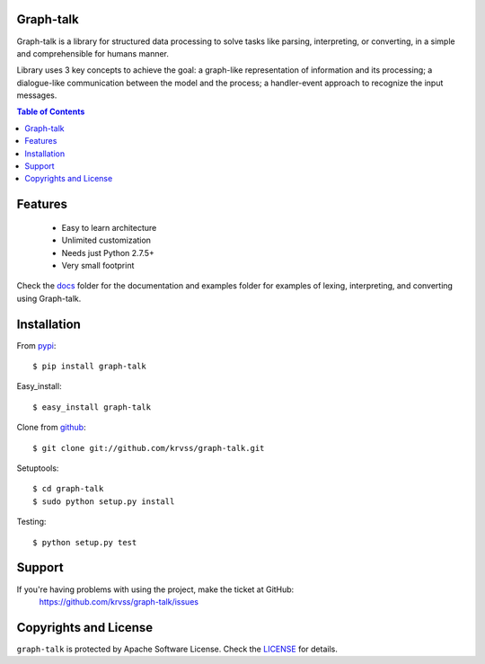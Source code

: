 Graph-talk
==========

Graph-talk is a library for structured data processing to solve tasks like parsing,
interpreting, or converting, in a simple and comprehensible for humans manner.

Library uses 3 key concepts to achieve the goal: a graph-like representation of
information and its processing; a dialogue-like communication between the model and
the process; a handler-event approach to recognize the input messages.

.. contents:: Table of Contents


Features
========

    * Easy to learn architecture
    * Unlimited customization
    * Needs just Python 2.7.5+
    * Very small footprint

Check the docs_ folder for the documentation and examples folder for examples of
lexing, interpreting, and converting using Graph-talk.

Installation
============

From pypi_::

    $ pip install graph-talk

Easy_install::

    $ easy_install graph-talk

Clone from github_::

    $ git clone git://github.com/krvss/graph-talk.git

Setuptools::

    $ cd graph-talk
    $ sudo python setup.py install

Testing::

    $ python setup.py test

Support
=======

If you're having problems with using the project, make the ticket at GitHub:
    https://github.com/krvss/graph-talk/issues

Copyrights and License
======================

``graph-talk`` is protected by Apache Software License. Check the LICENSE_ for
details.

.. _LICENSE: https://github.com/krvss/graph-talk/blob/master/LICENSE
.. _docs: https://github.com/krvss/graph-talk/tree/master/docs
.. _github: https://github.com
.. _pypi: http://pypi.python.org/pypi/graph-talk